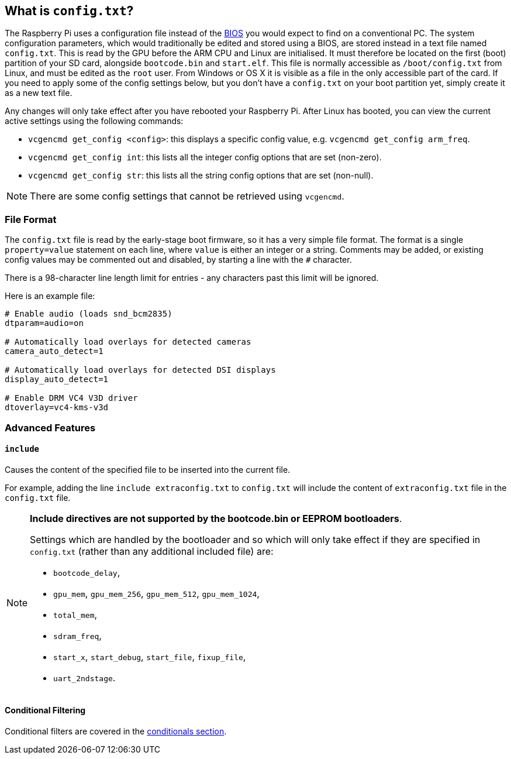 == What is `config.txt`?

The Raspberry Pi uses a configuration file instead of the https://en.wikipedia.org/wiki/BIOS[BIOS] you would expect to find on a conventional PC. The system configuration parameters, which would traditionally be edited and stored using a BIOS, are stored instead in a text file named `config.txt`. This is read by the GPU before the ARM CPU and Linux are initialised. It must therefore be located on the first (boot) partition of your SD card, alongside `bootcode.bin` and `start.elf`. This file is normally accessible as `/boot/config.txt` from Linux, and must be edited as the `root` user. From Windows or OS X it is visible as a file in the only accessible part of the card. If you need to apply some of the config settings below, but you don't have a `config.txt` on your boot partition yet, simply create it as a new text file.

Any changes will only take effect after you have rebooted your Raspberry Pi. After Linux has booted, you can view the current active settings using the following commands:

* `vcgencmd get_config <config>`: this displays a specific config value, e.g. `vcgencmd get_config arm_freq`.
* `vcgencmd get_config int`: this lists all the integer config options that are set (non-zero).
* `vcgencmd get_config str`: this lists all the string config options that are set (non-null).

NOTE: There are some config settings that cannot be retrieved using `vcgencmd`.

=== File Format

The `config.txt` file is read by the early-stage boot firmware, so it has a very simple file format. The format is a single `property=value` statement on each line, where `value` is either an integer or a string. Comments may be added, or existing config values may be commented out and disabled, by starting a line with the `#` character.

There is a 98-character line length limit for entries - any characters past this limit will be ignored.

Here is an example file:

----
# Enable audio (loads snd_bcm2835)
dtparam=audio=on

# Automatically load overlays for detected cameras
camera_auto_detect=1

# Automatically load overlays for detected DSI displays
display_auto_detect=1

# Enable DRM VC4 V3D driver
dtoverlay=vc4-kms-v3d
----

=== Advanced Features

==== `include`

Causes the content of the specified file to be inserted into the current file.

For example, adding the line `include extraconfig.txt` to `config.txt` will include the content of `extraconfig.txt` file in the `config.txt` file.

[NOTE]
====

*Include directives are not supported by the bootcode.bin or EEPROM bootloaders*.

Settings which are handled by the bootloader and so which will only take effect if they are specified in `config.txt` (rather than any additional included file) are:

* `bootcode_delay`,
* `gpu_mem`, `gpu_mem_256`, `gpu_mem_512`, `gpu_mem_1024`,
* `total_mem`,
* `sdram_freq`,
* `start_x`, `start_debug`, `start_file`, `fixup_file`,
* `uart_2ndstage`.

====

==== Conditional Filtering

Conditional filters are covered in the xref:config_txt.adoc#conditional-filters[conditionals section].
